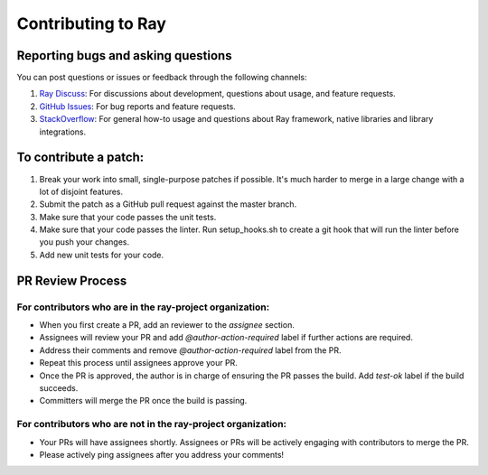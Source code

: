 Contributing to Ray
===================

Reporting bugs and asking questions
-----------------------------------

You can post questions or issues or feedback through the following channels:

1. `Ray Discuss`_: For discussions about development, questions about usage, and feature requests.
2. `GitHub Issues`_: For bug reports and feature requests.
3. `StackOverflow`_: For general how-to usage and questions about Ray framework, native libraries and library integrations.

To contribute a patch:
----------------------

1. Break your work into small, single-purpose patches if possible. It's much
   harder to merge in a large change with a lot of disjoint features.
2. Submit the patch as a GitHub pull request against the master branch.
3. Make sure that your code passes the unit tests.
4. Make sure that your code passes the linter. Run setup_hooks.sh to create
   a git hook that will run the linter before you push your changes.
5. Add new unit tests for your code.

.. _`Ray Discuss`: https://discuss.ray.io/
.. _`GitHub Issues`: https://github.com/ray-project/ray/issues
.. _`StackOverflow`: https://stackoverflow.com/questions/tagged/ray

PR Review Process
-----------------

For contributors who are in the ray-project organization:
~~~~~~~~~~~~~~~~~~~~~~~~~~~~~~~~~~~~~~~~~~~~~~~~~~~~~~~~~

- When you first create a PR, add an reviewer to the `assignee` section.
- Assignees will review your PR and add `@author-action-required` label if further actions are required.
- Address their comments and remove `@author-action-required` label from the PR.
- Repeat this process until assignees approve your PR.
- Once the PR is approved, the author is in charge of ensuring the PR passes the build. Add `test-ok` label if the build succeeds.
- Committers will merge the PR once the build is passing.

For contributors who are not in the ray-project organization:
~~~~~~~~~~~~~~~~~~~~~~~~~~~~~~~~~~~~~~~~~~~~~~~~~~~~~~~~~~~~~

- Your PRs will have assignees shortly. Assignees or PRs will be actively engaging with contributors to merge the PR.
- Please actively ping assignees after you address your comments!
